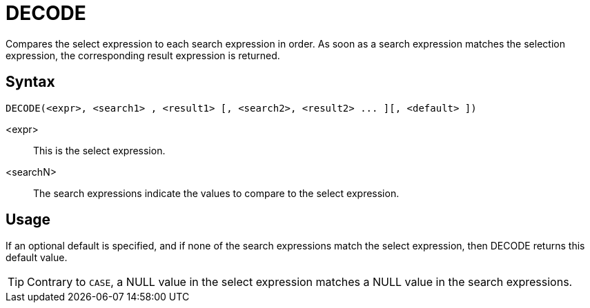 ////
Licensed to the Apache Software Foundation (ASF) under one
or more contributor license agreements.  See the NOTICE file
distributed with this work for additional information
regarding copyright ownership.  The ASF licenses this file
to you under the Apache License, Version 2.0 (the
"License"); you may not use this file except in compliance
with the License.  You may obtain a copy of the License at
  http://www.apache.org/licenses/LICENSE-2.0
Unless required by applicable law or agreed to in writing,
software distributed under the License is distributed on an
"AS IS" BASIS, WITHOUT WARRANTIES OR CONDITIONS OF ANY
KIND, either express or implied.  See the License for the
specific language governing permissions and limitations
under the License.
////
:language: en_US
= DECODE

Compares the select expression to each search expression in order. As soon as a search expression matches the selection expression, the corresponding result expression is returned.

== Syntax

----
DECODE(<expr>, <search1> , <result1> [, <search2>, <result2> ... ][, <default> ])
----

<expr>::	This is the select expression.
<searchN>:: The search expressions indicate the values to compare to the select expression. 

== Usage

If an optional default is specified, and if none of the search expressions match the select expression, then DECODE returns this default value.


TIP: Contrary to `CASE`, a NULL value in the select expression matches a NULL value in the search expressions.
